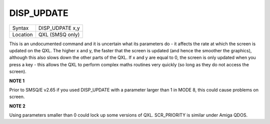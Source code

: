 ..  _disp-update:

DISP\_UPDATE
============

+----------+------------------+
| Syntax   | DISP\_UDPATE x,y |
+----------+------------------+
| Location | QXL (SMSQ only)  |
+----------+------------------+

This is an undocumented command and it is uncertain what its parameters do - it affects the rate at which the screen is updated on the QXL. The higher x and y, the faster that the screen is updated (and hence the smoother the graphics), although this also slows down the other parts of the QXL. If x and y are equal to 0, the screen is only updated when you press a key - this allows the QXL to perform complex maths routines very quickly (so long as they do not access the screen).

**NOTE 1**

Prior to SMSQ/E v2.65 if you used DISP\_UPDATE with a parameter larger
than 1 in MODE 8, this could cause problems on screen.


**NOTE 2**

Using parameters smaller than 0 could lock up some versions of QXL.
SCR\_PRIORITY is similar under Amiga QDOS.

